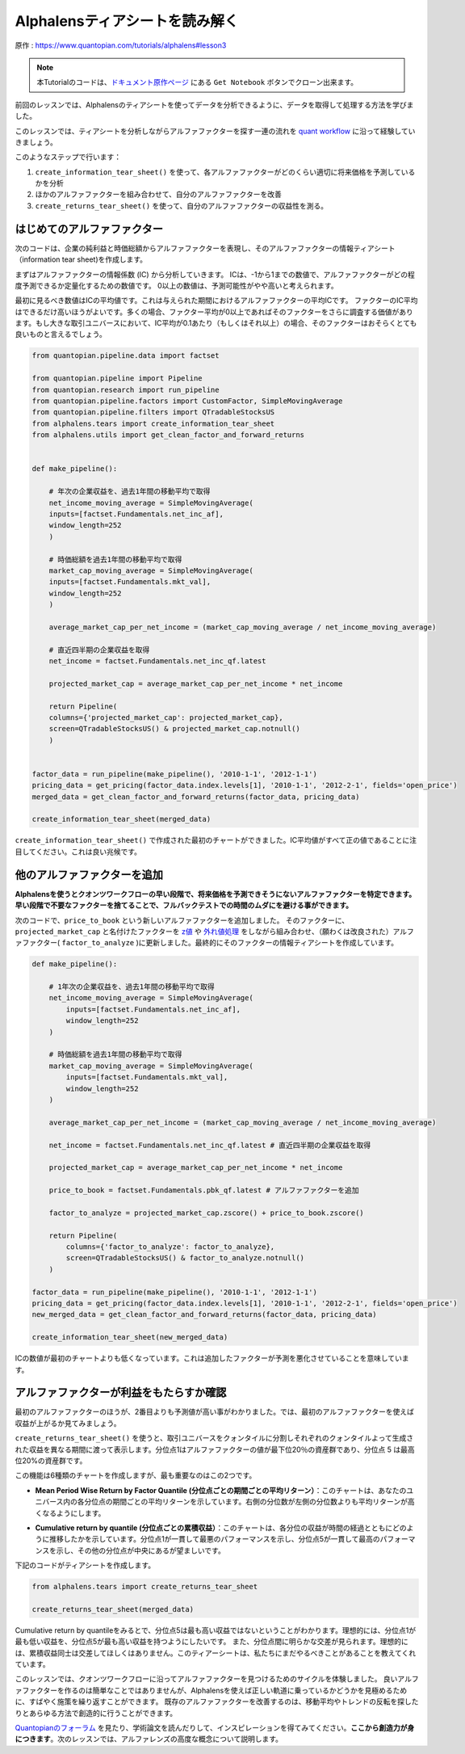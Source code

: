 Alphalensティアシートを読み解く
==================================

原作 : https://www.quantopian.com/tutorials/alphalens#lesson3

.. note:: 

    本Tutorialのコードは、`ドキュメント原作ページ <https://www.quantopian.com/tutorials/alphalens#lesson3>`__ にある ``Get Notebook`` ボタンでクローン出来ます。




前回のレッスンでは、Alphalensのティアシートを使ってデータを分析できるように、データを取得して処理する方法を学びました。

このレッスンでは、ティアシートを分析しながらアルファファクターを探す一連の流れを `quant workflow <https://blog.quantopian.com/a-professional-quant-equity-workflow/>`__ に沿って経験していきましょう。

このようなステップで行います：

1. ``create_information_tear_sheet()`` を使って、各アルファファクターがどのくらい適切に将来価格を予測しているかを分析
2. ほかのアルファファクターを組み合わせて、自分のアルファファクターを改善
3. ``create_returns_tear_sheet()`` を使って、自分のアルファファクターの収益性を測る。



はじめてのアルファファクター
~~~~~~~~~~~~~~~~~~~~~~~~~~~~~
次のコードは、企業の純利益と時価総額からアルファファクターを表現し、そのアルファファクターの情報ティアシート（information tear sheet)を作成します。

まずはアルファファクターの情報係数 (IC) から分析していきます。
ICは、-1から1までの数値で、アルファファクターがどの程度予測できるか定量化するための数値です。
0以上の数値は、予測可能性がやや高いと考えられます。

最初に見るべき数値はICの平均値です。これは与えられた期間におけるアルファファクターの平均ICです。
ファクターのIC平均はできるだけ高いほうがよいです。多くの場合、ファクター平均が0以上であればそのファクターをさらに調査する価値があります。もし大きな取引ユニバースにおいて、IC平均が0.1あたり（もしくはそれ以上）の場合、そのファクターはおそらくとても良いものと言えるでしょう。


.. code:: ipython3

    from quantopian.pipeline.data import factset

    from quantopian.pipeline import Pipeline
    from quantopian.research import run_pipeline
    from quantopian.pipeline.factors import CustomFactor, SimpleMovingAverage
    from quantopian.pipeline.filters import QTradableStocksUS
    from alphalens.tears import create_information_tear_sheet
    from alphalens.utils import get_clean_factor_and_forward_returns


    def make_pipeline():

        # 年次の企業収益を、過去1年間の移動平均で取得
        net_income_moving_average = SimpleMovingAverage( 
        inputs=[factset.Fundamentals.net_inc_af], 
        window_length=252
        )

        # 時価総額を過去1年間の移動平均で取得
        market_cap_moving_average = SimpleMovingAverage( 
        inputs=[factset.Fundamentals.mkt_val], 
        window_length=252
        )

        average_market_cap_per_net_income = (market_cap_moving_average / net_income_moving_average)

        # 直近四半期の企業収益を取得
        net_income = factset.Fundamentals.net_inc_qf.latest 

        projected_market_cap = average_market_cap_per_net_income * net_income

        return Pipeline(
        columns={'projected_market_cap': projected_market_cap},
        screen=QTradableStocksUS() & projected_market_cap.notnull()
        )


    factor_data = run_pipeline(make_pipeline(), '2010-1-1', '2012-1-1')
    pricing_data = get_pricing(factor_data.index.levels[1], '2010-1-1', '2012-2-1', fields='open_price')
    merged_data = get_clean_factor_and_forward_returns(factor_data, pricing_data)

    create_information_tear_sheet(merged_data)


``create_information_tear_sheet()`` で作成された最初のチャートができました。IC平均値がすべて正の値であることに注目してください。これは良い兆候です。

.. image:: notebook_files/alphalens_l3_screenshot1.png



他のアルファファクターを追加
~~~~~~~~~~~~~~~~~~~~~~~~~~~~~~

**Alphalensを使うとクオンツワークフローの早い段階で、将来価格を予測できそうにないアルファファクターを特定できます。早い段階で不要なファクターを捨てることで、フルバックテストでの時間のムダにを避ける事ができます。**

次のコードで、``price_to_book`` という新しいアルファファクターを追加しました。
そのファクターに、``projected_market_cap`` と名付けたファクターを `z値 <https://ja.wikipedia.org/wiki/%E6%A8%99%E6%BA%96%E5%BE%97%E7%82%B9#Z%E5%BE%97%E7%82%B9>`__ や `外れ値処理 <https://en.wikipedia.org/wiki/Winsorizing>`__ をしながら組み合わせ、（願わくは改良された）アルファファクター( ``factor_to_analyze`` )に更新しました。最終的にそのファクターの情報ティアシートを作成しています。

.. code:: ipython3

    def make_pipeline():

        # 1年次の企業収益を、過去1年間の移動平均で取得
        net_income_moving_average = SimpleMovingAverage( 
            inputs=[factset.Fundamentals.net_inc_af], 
            window_length=252
        )

        # 時価総額を過去1年間の移動平均で取得
        market_cap_moving_average = SimpleMovingAverage( 
            inputs=[factset.Fundamentals.mkt_val], 
            window_length=252
        )

        average_market_cap_per_net_income = (market_cap_moving_average / net_income_moving_average)

        net_income = factset.Fundamentals.net_inc_qf.latest # 直近四半期の企業収益を取得

        projected_market_cap = average_market_cap_per_net_income * net_income

        price_to_book = factset.Fundamentals.pbk_qf.latest # アルファファクターを追加

        factor_to_analyze = projected_market_cap.zscore() + price_to_book.zscore()

        return Pipeline(
            columns={'factor_to_analyze': factor_to_analyze},
            screen=QTradableStocksUS() & factor_to_analyze.notnull()
        )

    factor_data = run_pipeline(make_pipeline(), '2010-1-1', '2012-1-1')
    pricing_data = get_pricing(factor_data.index.levels[1], '2010-1-1', '2012-2-1', fields='open_price')
    new_merged_data = get_clean_factor_and_forward_returns(factor_data, pricing_data)

    create_information_tear_sheet(new_merged_data)

ICの数値が最初のチャートよりも低くなっています。これは追加したファクターが予測を悪化させていることを意味しています。

.. image:: notebook_files/alphalens_l3_screenshot2.png


アルファファクターが利益をもたらすか確認
~~~~~~~~~~~~~~~~~~~~~~~~~~~~~~~~~~~~~~~~~~~

最初のアルファファクターのほうが、2番目よりも予測値が高い事がわかりました。では、最初のアルファファクターを使えば収益が上がるか見てみましょう。

``create_returns_tear_sheet()`` を使うと、取引ユニバースをクォンタイルに分割しそれぞれのクォンタイルよって生成された収益を異なる期間に渡って表示します。分位点1はアルファファクターの値が最下位20％の資産群であり、分位点 5 は最高位20%の資産群です。

この機能は6種類のチャートを作成しますが、最も重要なのはこの2つです。

- **Mean Period Wise Return by Factor Quantile (分位点ごとの期間ごとの平均リターン）**：このチャートは、あなたのユニバース内の各分位点の期間ごとの平均リターンを示しています。右側の分位数が左側の分位数よりも平均リターンが高くなるようにします。

.. image:: notebook_files/alphalens_l3_screenshot3.png

- **Cumulative return by quantile (分位点ごとの累積収益）**：このチャートは、各分位の収益が時間の経過とともにどのように推移したかを示しています。分位点1が一貫して最悪のパフォーマンスを示し、分位点5が一貫して最高のパフォーマンスを示し、その他の分位点が中央にあるが望ましいです。


.. image:: notebook_files/alphalens_l3_screenshot4.png


下記のコードがティアシートを作成します。

.. code:: ipython3

    from alphalens.tears import create_returns_tear_sheet

    create_returns_tear_sheet(merged_data)


Cumulative return by quantileをみるとで、分位点5は最も高い収益ではないということがわかります。理想的には、分位点1が最も低い収益を、分位点5が最も高い収益を持つようにしたいです。
また、分位点間に明らかな交差が見られます。理想的には、累積収益同士は交差してほしくはありません。このティアーシートは、私たちにまだやるべきことがあることを教えてくれています。

このレッスンでは、クオンツワークフローに沿ってアルファファクターを見つけるためのサイクルを体験しました。
良いアルファファクターを作るのは簡単なことではありませんが、Alphalensを使えば正しい軌道に乗っているかどうかを見極めるために、すばやく施策を繰り返すことができます。
既存のアルファファクターを改善するのは、移動平均やトレンドの反転を探したりとあらゆる方法で創造的に行うことができます。

`Quantopianのフォーラム <https://www.quantopian.com/posts>`__ を見たり、学術論文を読んだりして、インスピレーションを得てみてください。**ここから創造力が身につきます**。次のレッスンでは、アルファレンズの高度な概念について説明します。
